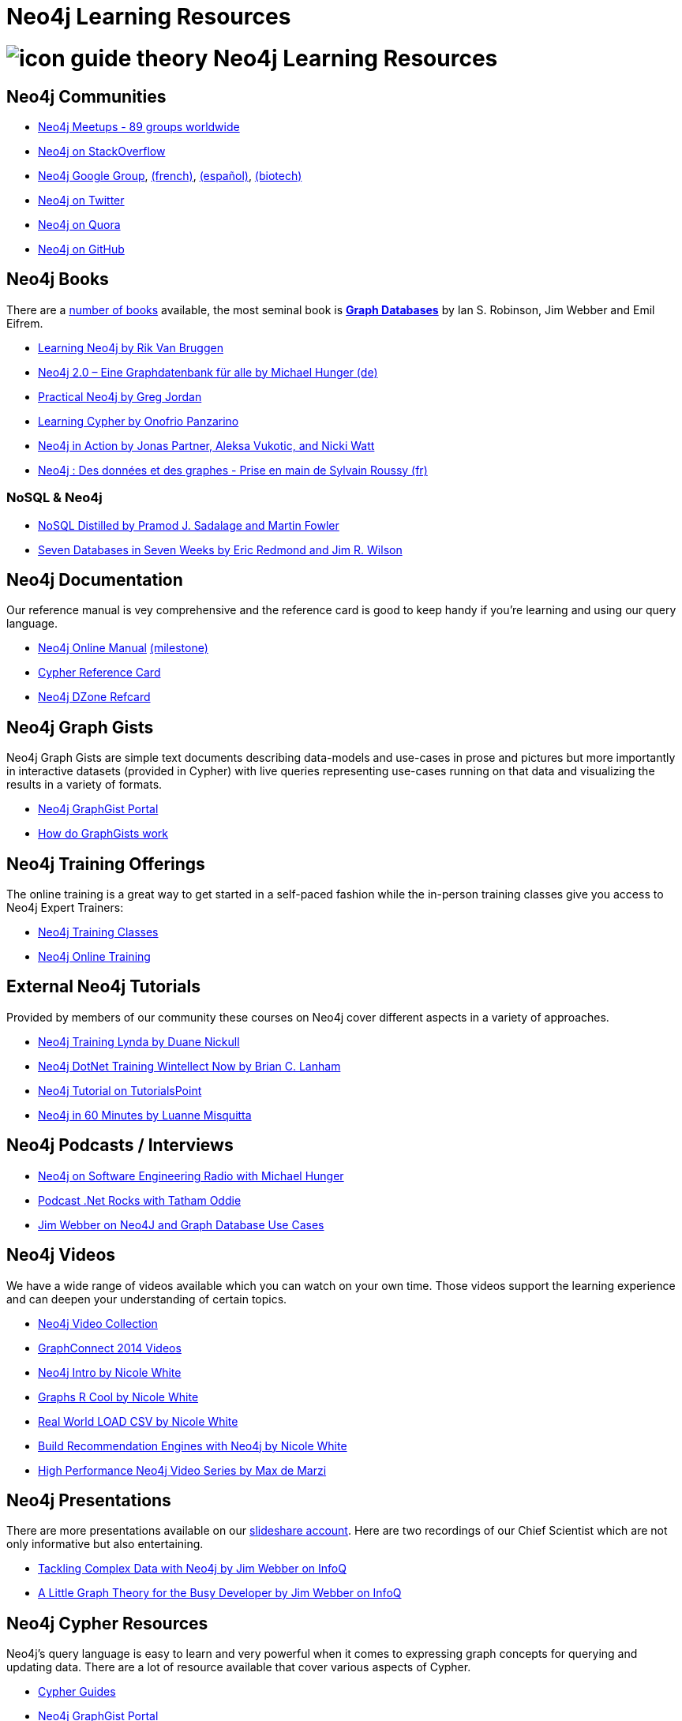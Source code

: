 = Neo4j Learning Resources
:level: Intermediate
:toc:
:toc-placement!:
:toc-title: Overview
:toclevels: 2
:section: Neo4j Learning Resources
:section-link: resources

//toc::[]

= image:http://dev.assets.neo4j.com.s3.amazonaws.com/wp-content/uploads/2014/10/icon-guide-theory.png[] Neo4j Learning Resources

== Neo4j Communities

* http://neo4j.meetup.com[Neo4j Meetups - 89 groups worldwide]
* http://stackoverflow.com/questions/tagged/neo4j[Neo4j on StackOverflow]
* link:https://groups.google.com/forum/#!forum/neo4j[Neo4j Google Group], link:https://groups.google.com/forum/#!forum/neo4jfr[(french)], link:https://groups.google.com/forum/#!forum/neo4jes[(español)], link:https://groups.google.com/forum/#!forum/neo4j-biotech[(biotech)]
* http://twitter.com/neo4j[Neo4j on Twitter]
* http://www.quora.com/Neo4j[Neo4j on Quora]
* http://github.com/neo4j/neo4j[Neo4j on GitHub]

== Neo4j Books

There are a link:/books[number of books] available, the most seminal book is http://graphdabases.com[*Graph Databases*] by Ian S. Robinson, Jim Webber and Emil Eifrem.

* link:/learning-neo4j-book/[Learning Neo4j by Rik Van Bruggen]
* link:/books/neo4j-2-0-eine-graphdatenbank-fur-alle/[Neo4j 2.0 – Eine Graphdatenbank für alle by Michael Hunger (de)]
* link:/books/practical-neo4j/[Practical Neo4j by Greg Jordan]
* link:/books/learning-cypher/[Learning Cypher by Onofrio Panzarino]
* link:/books/neo4j-action/[Neo4j in Action by Jonas Partner, Aleksa Vukotic, and Nicki Watt]
* http://www.d-booker.fr/neo4j-1/156-prise-en-main.html[Neo4j : Des données et des graphes - Prise en main de Sylvain Roussy (fr)]

=== NoSQL & Neo4j

* link:/books/nosql-distilled/[NoSQL Distilled by Pramod J. Sadalage and Martin Fowler]
* link:/books/seven-databases-seven-weeks/[Seven Databases in Seven Weeks by Eric Redmond and Jim R. Wilson]


== Neo4j Documentation

Our reference manual is vey comprehensive and the reference card is good to keep handy if you're learning and using our query language.

* link:/docs/stable[Neo4j Online Manual] link:/docs/milestone[(milestone)]
* link:/docs/stable/cypher-refcard[Cypher Reference Card]
* http://refcardz.dzone.com/refcardz/querying-graphs-neo4j[Neo4j DZone Refcard]

== Neo4j Graph Gists

Neo4j Graph Gists are simple text documents describing data-models and use-cases in prose and pictures but more importantly in interactive datasets (provided in Cypher) with live queries representing use-cases running on that data and visualizing the results in a variety of formats.

* http://graphgist.neo4j.com[Neo4j GraphGist Portal]
* http://graphgist.neo4j.com/#!/gists/about[How do GraphGists work]

== Neo4j Training Offerings

The online training is a great way to get started in a self-paced fashion while the in-person training classes give you access to Neo4j Expert Trainers:

* link:/events/#/events?type=Training[Neo4j Training Classes]
* link:/online-training[Neo4j Online Training]


== External Neo4j Tutorials

Provided by members of our community these courses on Neo4j cover different aspects in a variety of approaches.

* http://www.lynda.com/Neo4j-tutorials/Up-Running-Neo4j/155604-2.html[Neo4j Training Lynda by Duane Nickull]
* https://wintellectnow.com/Videos/Watch?videoId=getting-started-with-graph-databases-using-neo4j[Neo4j DotNet Training Wintellect Now by Brian C. Lanham]
* http://www.tutorialspoint.com/neo4j/index.htm[Neo4j Tutorial on TutorialsPoint]
* http://www.gyaanexchange.com/online/neo4j-in-under-60-minutes/[Neo4j in 60 Minutes by Luanne Misquitta]

== Neo4j Podcasts / Interviews

* http://www.se-radio.net/2013/05/episode-194-michael-hunger/[Neo4j on Software Engineering Radio with Michael Hunger]
* http://blog.tatham.oddie.com.au/2014/02/11/podcast-graph-databases-and-neo4j-with-richard-and-carl-from-net-rocks/[Podcast .Net Rocks with Tatham Oddie]
* http://www.infoq.com/interviews/jim-webber-neo4j-and-graph-database-use-cases[Jim Webber on Neo4J and Graph Database Use Cases]	

== Neo4j Videos

We have a wide range of videos available which you can watch on your own time. 
Those videos support the learning experience and can deepen your understanding of certain topics.

* http://watch.neo4j.org[Neo4j Video Collection]
* http://graphconnect.com/gc2014-sf/[GraphConnect 2014 Videos]
* http://watch.neo4j.org/video/103466968[Neo4j Intro by Nicole White]
* http://watch.neo4j.org/video/105896138[Graphs R Cool by Nicole White]
* http://watch.neo4j.org/video/112447027[Real World LOAD CSV by Nicole White]
* http://watch.neo4j.org/video/109169965[Build Recommendation Engines with Neo4j by Nicole White]
* https://vimeo.com/album/3004747[High Performance Neo4j Video Series by Max de Marzi]

== Neo4j Presentations

There are more presentations available on our http://slideshare.net/neo4j/presentations[slideshare account].
Here are two recordings of our Chief Scientist which are not only informative but also entertaining.

* http://www.infoq.com/presentations/Complex-Data-graph-Neo4j[Tackling Complex Data with Neo4j by Jim Webber on InfoQ]
* http://www.infoq.com/presentations/neo4j-graph-theory[A Little Graph Theory for the Busy Developer by Jim Webber on InfoQ]

== Neo4j Cypher Resources

Neo4j's query language is easy to learn and very powerful when it comes to expressing graph concepts for querying and updating data.
There are a lot of resource available that cover various aspects of Cypher.

* link:/cypher[Cypher Guides]
* http://graphgist.neo4j.com[Neo4j GraphGist Portal]
* http://neo4j.com/docs/stable/cypher-query-lang.html[Cypher in the Manual]
* http://nigelsmall.com/zen[The Zen of Cypher by Nigel Small]
* http://www.markhneedham.com/blog/?s=cypher[Mark Needhams Blog on Cypher]
* http://maxdemarzi.com/?s=cypher[Max de Marzi's Blog on Cypher]
* http://blog.bruggen.com/search?q=cypher&view=magazine[Rik van Bruggens Blog on Cypher]
* http://jexp.de/blog/?s=cypher[Michael Hungers Blog on Cypher]
* http://wes.skeweredrook.com/cypher/[Wes Freeman on Cypher]
* https://www.airpair.com/neo4j/posts/getting-started-with-neo4j-and-cypher[Article: Getting Started with Neo4j and Cypher by Wes Freeman]